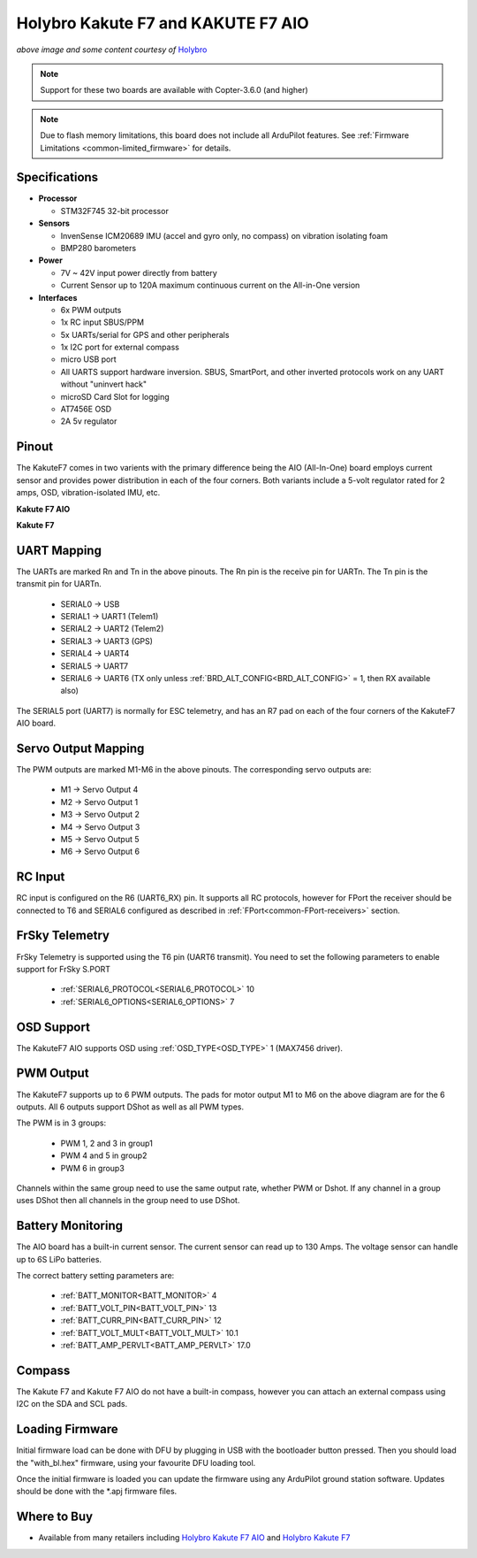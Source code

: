 .. _common-holybro-kakutef7aio:

===================================
Holybro Kakute F7 and KAKUTE F7 AIO
===================================

.. image:: ../../../images/holybro-kakutef7aio.png
    :target: ../_images/holybro-kakutef7aio.png

*above image and some content courtesy of* `Holybro <http://www.holybro.com/product/59>`__

.. note::

   Support for these two boards are available with Copter-3.6.0 (and higher)

.. note::

	Due to flash memory limitations, this board does not include all ArduPilot features.
        See :ref:`Firmware Limitations <common-limited_firmware>` for details.

Specifications
==============

-  **Processor**

   -  STM32F745 32-bit processor 

-  **Sensors**

   -  InvenSense ICM20689 IMU (accel and gyro only, no compass) on vibration isolating foam
   -  BMP280 barometers

-  **Power**

   -  7V ~ 42V input power directly from battery
   -  Current Sensor up to 120A maximum continuous current on the All-in-One version

-  **Interfaces**

   -  6x PWM outputs
   -  1x RC input SBUS/PPM
   -  5x UARTs/serial for GPS and other peripherals
   -  1x I2C port for external compass
   -  micro USB port
   -  All UARTS support hardware inversion. SBUS, SmartPort, and other inverted protocols work on any UART without "uninvert hack"
   -  microSD Card Slot for logging
   -  AT7456E OSD
   -  2A 5v regulator
   
Pinout
======

The KakuteF7 comes in two varients with the primary difference being the AIO (All-In-One) board employs current sensor and provides power distribution in each of the four corners.
Both variants include a 5-volt regulator rated for 2 amps, OSD, vibration-isolated IMU, etc.

**Kakute F7 AIO**

.. image:: ../../../images/holybro-kakutef7_AIO.jpg


**Kakute F7**

.. image:: ../../../images/holybro-kakutef7.jpg
    

UART Mapping
============

The UARTs are marked Rn and Tn in the above pinouts. The Rn pin is the
receive pin for UARTn. The Tn pin is the transmit pin for UARTn.

   -  SERIAL0 -> USB
   -  SERIAL1 -> UART1 (Telem1)
   -  SERIAL2 -> UART2 (Telem2)
   -  SERIAL3 -> UART3 (GPS)
   -  SERIAL4 -> UART4
   -  SERIAL5 -> UART7
   -  SERIAL6 -> UART6 (TX only unless :ref:`BRD_ALT_CONFIG<BRD_ALT_CONFIG>` = 1, then RX available also)

The SERIAL5 port (UART7) is normally for ESC telemetry, and has an R7 pad on
each of the four corners of the KakuteF7 AIO board.


Servo Output Mapping
====================

The PWM outputs are marked M1-M6 in the above pinouts. The corresponding servo outputs are:

    - M1 -> Servo Output 4
    - M2 -> Servo Output 1
    - M3 -> Servo Output 2
    - M4 -> Servo Output 3
    - M5 -> Servo Output 5
    - M6 -> Servo Output 6

RC Input
========
 
RC input is configured on the R6 (UART6_RX) pin. It supports all RC protocols, however for FPort the receiver should be connected to T6 and SERIAL6 configured as described in :ref:`FPort<common-FPort-receivers>` section.
 
FrSky Telemetry
===============
 
FrSky Telemetry is supported using the T6 pin (UART6 transmit). You need to set the following parameters to enable support for FrSky S.PORT
 
  - :ref:`SERIAL6_PROTOCOL<SERIAL6_PROTOCOL>` 10
  - :ref:`SERIAL6_OPTIONS<SERIAL6_OPTIONS>` 7
  
OSD Support
===========

The KakuteF7 AIO supports OSD using :ref:`OSD_TYPE<OSD_TYPE>` 1 (MAX7456 driver).

PWM Output
==========

The KakuteF7 supports up to 6 PWM outputs. The pads for motor output M1 to M6 on the above diagram are for the 6 outputs. All 6 outputs support DShot as well as all PWM types.

The PWM is in 3 groups:

 - PWM 1, 2 and 3 in group1
 - PWM 4 and 5 in group2
 - PWM 6 in group3

Channels within the same group need to use the same output rate, whether PWM or Dshot. If
any channel in a group uses DShot then all channels in the group need
to use DShot.

Battery Monitoring
==================

The AIO board has a built-in current sensor. The current
sensor can read up to 130 Amps. The voltage sensor can handle up to 6S
LiPo batteries.

The correct battery setting parameters are:

 - :ref:`BATT_MONITOR<BATT_MONITOR>` 4
 - :ref:`BATT_VOLT_PIN<BATT_VOLT_PIN>` 13
 - :ref:`BATT_CURR_PIN<BATT_CURR_PIN>` 12
 - :ref:`BATT_VOLT_MULT<BATT_VOLT_MULT>` 10.1
 - :ref:`BATT_AMP_PERVLT<BATT_AMP_PERVLT>` 17.0

Compass
=======

The Kakute F7 and Kakute F7 AIO do not have a built-in compass, however you can attach an external compass using I2C on the SDA and SCL pads.

Loading Firmware
================

Initial firmware load can be done with DFU by plugging in USB with the
bootloader button pressed. Then you should load the "with_bl.hex"
firmware, using your favourite DFU loading tool.

Once the initial firmware is loaded you can update the firmware using
any ArduPilot ground station software. Updates should be done with the
\*.apj firmware files.


Where to Buy
============


- Available from many retailers including `Holybro Kakute F7 AIO <https://shop.holybro.com/kakute-f7-aio_p1105.html>`__ and `Holybro Kakute F7 <https://shop.holybro.com/kakute-f7_p1104.html>`__



